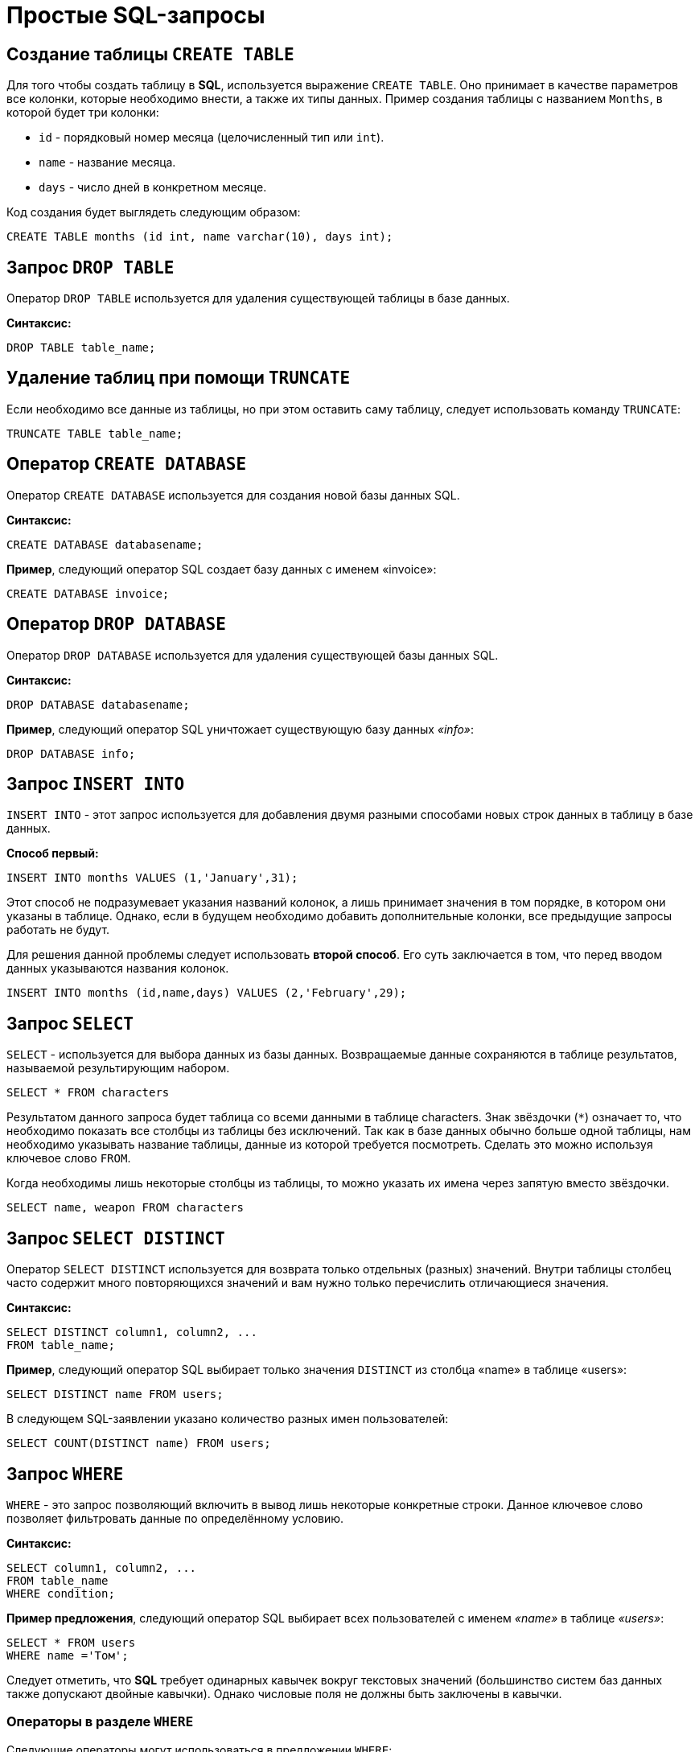 = Простые SQL-запросы

== Создание таблицы `CREATE TABLE`

Для того чтобы создать таблицу в *SQL*, используется выражение `CREATE TABLE`. Оно принимает в качестве параметров все колонки, которые необходимо внести, а также их типы данных. Пример создания таблицы с названием `Months`, в которой будет три колонки:

* `id` - порядковый номер месяца (целочисленный тип или `int`).
* `name` - название месяца.
* `days` - число дней в конкретном месяце.

Код создания будет выглядеть следующим образом:

[source,sql]
----
CREATE TABLE months (id int, name varchar(10), days int);
----

== Запрос `DROP TABLE`

Оператор `DROP TABLE` используется для удаления существующей таблицы в базе данных.

*Синтаксис:*

[source,sql]
----
DROP TABLE table_name;
----

== Удаление таблиц при помощи `TRUNCATE`

Если необходимо все данные из таблицы, но при этом оставить саму таблицу, следует использовать команду `TRUNCATE`:

[source,sql]
----
TRUNCATE TABLE table_name;
----

==  Оператор `CREATE DATABASE`

Оператор `CREATE DATABASE` используется для создания новой базы данных SQL.

*Синтаксис:*

[source,sql]
----
CREATE DATABASE databasename;
----

*Пример*, следующий оператор SQL создает базу данных с именем «invoice»:
[source,sql]
----
CREATE DATABASE invoice;
----

== Оператор `DROP DATABASE`

Оператор `DROP DATABASE` используется для удаления существующей базы данных SQL.

*Синтаксис:*

[source,sql]
----
DROP DATABASE databasename;
----

*Пример*, следующий оператор SQL уничтожает существующую базу данных _«info»_:

[source,sql]
----
DROP DATABASE info;
----

== Запрос `INSERT INTO`

`INSERT INTO` - этот запрос используется для добавления двумя разными способами новых строк данных в таблицу в базе данных.

*Способ первый:*

[source,sql]
----
INSERT INTO months VALUES (1,'January',31);
----

Этот способ не подразумевает указания названий колонок, а лишь принимает значения в том порядке, в котором они указаны в таблице. Однако, если в будущем необходимо добавить дополнительные колонки, все предыдущие запросы работать не будут.

Для решения данной проблемы следует использовать *второй способ*. Его суть заключается в том, что перед вводом данных указываются названия колонок.

[source,sql]
----
INSERT INTO months (id,name,days) VALUES (2,'February',29);
----

== Запрос `SELECT`

`SELECT` - используется для выбора данных из базы данных. Возвращаемые данные сохраняются в таблице результатов, называемой результирующим набором.

[source,sql]
----
SELECT * FROM characters
----

Результатом данного запроса будет таблица со всеми данными в таблице characters. Знак звёздочки (`*`) означает то, что необходимо показать все столбцы из таблицы без исключений. Так как в базе данных обычно больше одной таблицы, нам необходимо указывать название таблицы, данные из которой требуется посмотреть. Сделать это можно используя ключевое слово `FROM`.

Когда необходимы лишь некоторые столбцы из таблицы, то можно указать их имена через запятую вместо звёздочки.

[source,sql]
----
SELECT name, weapon FROM characters
----

== Запрос `SELECT DISTINCT`

Оператор `SELECT DISTINCT` используется для возврата только отдельных (разных) значений. Внутри таблицы столбец часто содержит много повторяющихся значений и вам нужно только перечислить отличающиеся значения.

*Синтаксис:*

[source,sql]
----
SELECT DISTINCT column1, column2, ...
FROM table_name;
----

*Пример*, cледующий оператор SQL выбирает только значения `DISTINCT` из столбца «name» в таблице «users»:
[source,sql]
----
SELECT DISTINCT name FROM users;
----

В следующем SQL-заявлении указано количество разных имен пользователей:
[source,sql]
----
SELECT COUNT(DISTINCT name) FROM users;
----

== Запрос `WHERE`

`WHERE` - это запрос позволяющий включить в вывод лишь некоторые конкретные строки. Данное ключевое слово позволяет фильтровать данные по определённому условию.

*Синтаксис:*

[source,sql]
----
SELECT column1, column2, ...
FROM table_name
WHERE condition;
----

*Пример предложения*, cледующий оператор SQL выбирает всех пользователей с именем _«name»_ в таблице _«users»_:

[source,sql]
----
SELECT * FROM users
WHERE name ='Том';
----

Следует отметить, что *SQL* требует одинарных кавычек вокруг текстовых значений (большинство систем баз данных также допускают двойные кавычки). Однако числовые поля не должны быть заключены в кавычки.

=== Операторы в разделе `WHERE`

Следующие операторы могут использоваться в предложении `WHERE`:

|===
|*Заголовок*|*Группа*
| `=` |Равно
|`!=` или `<>`|Не равно
| `>`|Больше чем
|`<`|	Меньше чем
|`>=`|	Больше или равно
|`<=`|Меньше или равно
|`BETWEEN`|Между включенным диапазоном
|`LIKE`|Поиск по шаблону
|`IN`|Поиск данных по нескольким значениям, перечисленным через запятую
|===

== Операторы `AND`, `OR` и `NOT`

Предложение `WHERE` может быть объединено с операторами `AND`, `OR` и `NOT`. Операторы `AND` и `OR` используются для фильтрации записей на основе более чем одного условия:

Оператор `AND` отображает запись, если все условия, разделенные символом `AND`, имеют значение *TRUE*.

Оператор `OR` отображает запись, если любое из условий, разделенных `OR`, является *TRUE*.

Оператор `NOT` отображает запись, если условие (и) *НЕ ИСТИНА*.

=== Оператор  `AND`

*Синтаксис:*

[source,sql]
----
SELECT column1, column2, ...
FROM table_name
WHERE condition1 AND condition2 AND condition3 ...;
----

*Пример:*

Следующий оператор SQL выбирает все поля из _«users»_, где пол _«gender»_ равен 1 (женский), а баланс _«balance»_ больше или равен (>=) 1000.

[source,sql]
----
SELECT * FROM users
WHERE gender = 1 AND balance >= 1000;
----

=== Оператор `OR`

*Синтаксис:*

[source,sql]
----
SELECT column1, column2, ...
FROM table_name
WHERE condition1 OR condition2 OR condition3 ...;
----

*Пример:*

Следующий оператор SQL выбирает все поля из «users», где баланс пользователя _«balance»_ равен 1000 или возраст пользователя _«age»_ равен 25.

[source,sql]
----
SELECT * FROM users
WHERE balance = 1000 OR age = 25;
----

=== Оператор `NOT`

*Синтаксис:*

[source,sql]
----
SELECT column1, column2, ...
FROM table_name
WHERE NOT condition;
----

*Пример:*

Следующий оператор SQL выбирает все поля из _«users»_, где возраст _«age»_ не равен 30:
[source,sql]
----
SELECT * FROM users
WHERE NOT age = 30
----

=== Объединение `AND`, `OR` и `NOT`

Также можно комбинировать операторы `AND`, `OR` и `NOT`.

Следующий оператор выбирает все поля из _«users»_, где возраст _«age»_ равно 30. И баланс _«balance»_ больше 1000 или имя _«name»_ равно Том.

*Пример:*

[source,sql]
----
SELECT * FROM users
WHERE age = 30 AND (balance > 1000 OR name = 'Том');
----

== Ключевое слово `ORDER BY`

Ключевое слово `ORDER BY` используется для сортировки результирующего набора в порядке возрастания или убывания.По умолчанию оно сортирует записи по возрастанию. Чтобы отсортировать записи в порядке убывания, используйте ключевое слово `DESC`. Для сортировки по возрастанию, используйте ключевое слово `ASC`.

*Синтаксис:*

[source,sql]
----
SELECT column1, column2, ...
FROM table_name
ORDER BY column1, column2, ... ASC|DESC;
----

*Пример:*

Следующий оператор выбирает всех пользователей из таблицы «users», отсортированные по столбцу «name»:

[source,sql]
----
SELECT * FROM users
ORDER BY name;
----

== Значение `NULL`

Поле со значением `NULL` является полем без значения. Если поле в таблице является необязательным, можно вставить новую запись или обновить запись без добавления значения в это поле. Затем поле будет сохранено со значением `NULL`. Значение `NULL` отличается от нулевого значения или поля, содержащего пробелы.

=== Как проверить значения `NULL`?

Невозможно проверить значения `NULL` с операторами сравнения, такими как `=`, `<` или `<>`. Вместо этого нужно использовать операторы `IS NULL` и `NOT NULL`.

Синтаксис `IS NULL`:

[source,sql]
----
SELECT column_names
FROM table_name
WHERE column_name IS NULL;
----

Пример `IS NULL`:
Следующий оператор использует оператор `IS NULL` для перечисления всех пользователей, у которых нет телефона.

[source,sql]
----
SELECT name, fullname, phone FROM users
WHERE phone IS NULL;
----

Синтаксис `NOT NULL`:

[source,sql]
----
SELECT column_names
FROM table_name
WHERE column_name IS NOT NULL;
----

Пример `IS NOT NULL`: cледующий оператор использует оператор `IS NOT NULL` для перечисления всех пользователей, у которых есть телефон.

[source,sql]
----
SELECT name, fullname, phone FROM users
WHERE phone IS NOT NULL;
----

== Запрос `UPDATE`

Зачастую необходимо изменить данные в таблице. В *SQL* это делается с помощью `UPDATE`.

Использование `UPDATE` включает в себя выбор таблицы, в которой находится поле подлежащее изменению. Запись нового значения осуществляется с помощью запроса `WHERE`, чтобы обозначить конкретное место в таблице.

*Синтаксис:*
[source,sql]
----
UPDATE table_name
SET column1 = value1, column2 = value2, ...
WHERE condition
----

*Пример:*

Предположим есть таблица с самыми высоко оценёнными сериалами всех времён. Однако в ней есть несоответствие: *Игра Престолов*  обозначена как комедия, изменим значение поля следующим запросом:

[source,sql]
----
UPDATE tv_series
SET genre = 'drama'
WHERE name = 'Game of Thrones';
----

== Удаление записей из таблицы c помощью `DELETE`.

Удаление записи из таблицы очень простая операция, всё что нужно - это обозначить, что необходимо удалить.

[source,sql]
----
DELETE FROM tv_series
WHERE id = 4;
----

*Примечание:* необходимо убедиться что используется запрос `WHERE`, когда происходит удаление записи из таблицы. Иначе удалятся все записи.

=== Удалить все записи

Можно удалить все строки таблицы без удаления таблицы. Это означает, что структура таблицы, атрибуты и индексы будут неповрежденными:

[source,sql]
----
DELETE FROM table_name;
----
или:
[source,sql]
----
DELETE * FROM table_name;
----

== Предложение `SELECT TOP`

Предложение `SELECT TOP` используется для указания количества возвращаемых записей. Оно полезно для больших таблиц с тысячами записей. Возвращение большого количества записей может повлиять на производительность.

[source,sql]
----
SELECT column_name(s)
FROM table_name
WHERE condition
LIMIT number;
----

=== Примеры `TOP`, `LIMIT` и `ROWNUM`

Следующий оператор выбирает первые три записи из таблицы _«users»_:

[source,sql]
----
SELECT TOP 3 * FROM users;
----

Следующий оператор показывает эквивалентный пример, используя предложение `LIMIT`:
[source,sql]
----
SELECT * FROM users
LIMIT 3;
----
Следующий оператор показывает эквивалентный пример с использованием `ROWNUM`:
[source,sql]
----
SELECT * FROM users
WHERE ROWNUM <= 3;
----

=== Пример `TOP PERCENT`

Следующий оператор выбирает *первые 25% записей* из таблицы _«users»_:

[source,sql]
----
SELECT TOP 25 PERCENT * FROM users;
----

Следующий оператор выбирает первые 5 записи из таблицы _«users»_, где баланс _«balance»_ равен 1000:

[source,sql]
----
SELECT TOP 5 * FROM users
WHERE balance = 1000;
----

=== Пример `LIMIT`

Следующий оператор показывает эквивалентный пример, используя предложение `LIMIT`:

[source,sql]
----
SELECT * FROM users
WHERE balance = 1000
LIMIT 5;
----

Следующий оператор показывает эквивалентный пример с использованием `ROWNUM`:

[source,sql]
----
SELECT * FROM users
WHERE balance = 1000 AND ROWNUM <= 5;
----

== Функции `MIN()` и `MAX()`

Функция `MIN()` возвращает наименьшее значение выбранного столбца. Функция `MAX()` возвращает наибольшее значение выбранного столбца.

*Синтаксис `MIN()`:*

[source,sql]
----
SELECT MIN(column_name)
FROM table_name
WHERE condition;
----

*Пример `MIN()`:*

[source,sql]
----
SELECT MIN(price) AS min_price
FROM product;
----

*Синтаксис `MAX()`:*

[source,sql]
----
SELECT MAX(column_name)
FROM table_name
WHERE condition;
----

*Пример `MAX()`*

[source,sql]
----
SELECT MAX(price) AS max_price
FROM product;
----

== Функция `COUNT()`

Функция `COUNT()` возвращает количество строк, соответствующих заданным критериям.

*Синтаксис:*

[source,sql]
----
SELECT COUNT(column_name)
FROM table_name
WHERE condition;
----

*Пример:*

Следующий оператор SQL находит количество товаров.

[source,sql]
----
SELECT COUNT(product_id)
FROM product;
----

== Функция `AVG()`

Функция `AVG()` возвращает среднее значение числового столбца.

*Синтаксис:*
[source,sql]
----
SELECT AVG(column_name)
FROM table_name
WHERE condition;
----

*Например* найдем среднюю стоимость товара:
[source,sql]
----
SELECT AVG(price)
FROM product;
----

== Функция `SUM()`

Функция `SUM()` возвращает общую сумму числового столбца.

*Синтаксис:*
[source,sql]
----
SELECT SUM(column_name)
FROM table_name
WHERE condition;
----

*Пример*, найдем сумму полей доставка _«delivery»_ в таблице _«invoice»_:
[source,sql]
----
SELECT SUM(delivery)
FROM invoice;
----

== Оператор `LIKE`

Оператор `LIKE` используется в предложении `WHERE` для поиска заданного шаблона в столбце.

В сочетании с оператором `LIKE` используются два подстановочных знака:

* `%` - Знак процента представляет нулевой, один или несколько символов
* `_` - Подчеркнутый символ представляет собой один символ

[source,sql]
----
SELECT column1, column2, ...
FROM table_name
WHERE columnN LIKE pattern;
----

|===
|Выражение|	Описание
|`WHERE name LIKE 'text%'`  |Находит любые значения, начинающиеся с *"text"*
|`WHERE name LIKE '%text'`  |Находит любые значения, заканчивающиеся на *"text"*
|`WHERE name LIKE '%text%'`  |Находит любые значения, которые имеют *«text»* в любой позиции
|`WHERE name LIKE '_text%'`  |	Находит любые значения, которые имеют *«text»* во второй позиции
|`WHERE name LIKE 'text_%_%'`  |	Находит любые значения, начинающиеся с *«text»* и длиной не менее 3 символов
|`WHERE name LIKE 'text%data'`  |Находит любые значения, начинающиеся с *«text»* и заканчивающиеся на *«data»*
|===

== Подстановочные знаки

Символ подстановки используется для замены любого другого символа в строке. Подстановочные символы используются с оператором `LIKE`. Оператор `LIKE` используется в предложении `WHERE` для поиска заданного шаблона в столбце.

=== Использование подстановочного знака

Следующий оператор SQL выбирает всех пользователей с _name_, начиная с любого символа, за которым следует _«о»_:

[source,sql]
----
SELECT * FROM users
WHERE name LIKE '_о';
----

Следующий оператор выбирает всех пользователе с _name_ начиная с _«Т»_, за которым следует любой символ, за которым следует _«м»_, за которым следует любой символ, а затем _«с»_:

[source,sql]
----
SELECT * FROM users
WHERE name LIKE 'Т_м_с';
----

Использование подстановочного знака [charlist]
Следующий оператор SQL выбирает всех пользователей с name, начиная с _«Т»_, _«Р»_ или _«Е»_:

[source,sql]
----
SELECT * FROM users
WHERE name LIKE '[ТРЕ]%';
----

Следующий оператор SQL выбирает всех пользователей с _name_, начиная с _«Т»_, _«Р»_ или _«Е»_:

[source,sql]
----
SELECT * FROM users
WHERE name LIKE '[Т-E]%'
----

Использование подстановочного знака [! Charlist]
Два следующих оператора SQL выбирают всех пользователей с помощью `name NOT`, начинающегося с _«Т»_, _«Р»_ или _«E»_:

[source,sql]
----
SELECT * FROM users
WHERE name LIKE '[!ТРЕ]%';
----

Или:

[source,sql]
----
SELECT * FROM users
WHERE name NOT LIKE '[ТРЕ]%';
----

== Оператор `IN`

Оператор `IN` позволяет указать несколько значений в предложении `WHERE`. Он является сокращением для нескольких условий `OR`.

*Синтаксис `IN`*

[source,sql]
----
SELECT column_name(s)
FROM table_name
WHERE column_name IN (value1, value2, ...);
----

*или:*

[source,sql]
----
SELECT column_name(s)
FROM table_name
WHERE column_name IN (SELECT STATEMENT);
----

*Например* выберем всех пользователей, которые находятся в странах «Испания», «Франция» и «Бразилия»:

[source,sql]
----
SELECT * FROM users
WHERE country IN ('Испания', 'Франция', 'Бразилия');
----

Выберем всех пользователей, которые *НЕ расположены* в «Испания», «Франция» и «Бразилия»:

[source,sql]
----
SELECT * FROM users
WHERE country NOT IN ('Испания', 'Франция', 'Бразилия');
----

== Оператор `BETWEEN` и `NOT BETWEEN`

Оператор `BETWEEN` выбирает значения в заданном диапазоне. Значения могут быть числами, текстом или датами.

*Синтаксис:*

[source,sql]
----
SELECT column_name(s)
FROM table_name
WHERE column_name BETWEEN value1 AND value2;
----

*Например* выберем все продукты с ценой BETWEEN 5 и 200.

[source,sql]
----
SELECT * FROM product
WHERE price BETWEEN 5 AND 200;
----

Чтобы отобразить товары вне диапазона предыдущего примера, используйте `NOT BETWEEN`:

[source,sql]
----
SELECT * FROM product
WHERE price NOT BETWEEN 5 AND 200;
----

=== Пример `BETWEEN` с `IN`

Следующий оператор выбирает все товары с ценой `BETWEEN` 5 и 200 и не показывать товары с категориями 1, 2, 3, 4, 5.

[source,sql]
----
SELECT * FROM product
WHERE (price BETWEEN 5 AND 200)
AND NOT category_id IN (1, 2, 3, 4, 5);
----

=== `BETWEEN` текстовых значений

Следующий оператор выбирает все товары с name `BETWEEN` 'Красный телефон' и 'Серебристая клавиатура':

[source,sql]
----
SELECT * FROM product
WHERE name BETWEEN 'Красный телефон' AND 'Серебристая клавиатура'
ORDER BY name;
----

=== `NOT BETWEEN` текстовых значений

Следующий оператор выбирает все продукты с name `NOT BETWEEN` 'Красный телефон' и 'Серебристая клавиатура':

[source,sql]
----
SELECT * FROM product
WHERE name NOT BETWEEN 'Красный телефон' AND 'Серебристая клавиатура'
ORDER BY name;
----

=== Пример `BETWEEN` с датами

Следующий оператор SQL выбирает все счета с помощью `date BETWEEN`.

[source,sql]
----
SELECT * FROM invoice
WHERE date BETWEEN #21.10.2017# AND #22.10.2017#;
----

== Псевдонимы `Aliases`

*SQL-псевдонимы* используются для предоставления таблицы или столбца таблицы временного имени. Псевдонимы часто используются, чтобы сделать имена столбцов более читабельными. Псевдоним существует только для продолжительности запроса.

Псевдонимы могут быть полезны, когда:

* В запросе содержится более одной таблицы
* Функции используются в запросе
* Названия столбцов большие или не очень читаемые
* Два или более столбца объединяются вместе

*Синтаксис:*

[source,sql]
----
SELECT column_name AS alias_name
FROM table_name;
----

*Синтаксис таблицы псевдонимов:*

[source,sql]
----
SELECT column_name(s)
FROM table_name AS alias_name;
----

=== Псевдоним для столбцов

Следующий оператор создает два псевдонима: один для столбца _user_id_ и один для столбца _name_:

*Пример:*

[source,sql]
----
SELECT user_id as ID, name AS user
FROM users;
----

Следующий оператор создает два псевдонима: один для столбца _name_ и один для столбца _address_:

[source,sql]
----
SELECT name AS user, address AS [Address User]
FROM users;
----

=== Псевдонимы для таблиц

Следующий оператор выбирает все счета от пользователя с помощью _user_id_ и _name_. В запросе используются таблицы _«users»_ и _«invoice»_, которым даются псевдонимы таблиц _«u»_ и _«o»_:

[source,sql]
----
SELECT i.invoice_id, i.date, i.name
FROM users AS u, invoice AS i
WHERE u.name = "Том" AND u.user_id = i.user_id;
----

== Предложение `JOIN`

Предложение `JOIN` используется для объединения строк из двух или более таблиц на основе соответствующего столбца между ними.

Существует несколько типов `JOIN` в *SQL*:

* `(INNER) JOIN` - возвращает записи, имеющие соответствующие значения в обеих таблицах
* `LEFT (OUTER) JOIN` - возвращает все записи из левой таблицы и соответствующие записи из правой таблицы
* `RIGHT (OUTER) JOIN` - вернуть все записи из правой таблицы и сопоставленные записи из левой таблицы
* `FULL (OUTER) JOIN` - возвращает все записи, когда есть совпадение в левой или правой таблице

=== `INNER JOIN`

Ключевое слово `INNER JOIN` выбирает записи, имеющие соответствующие значения в обеих таблицах

*Синтаксиc:*
[source,sql]
----
SELECT column_name(s)
FROM table1
INNER JOIN table2 ON table1.column_name = table2.column_name;
----

*Пример:*

.Таблица users
|===
|*user_id*|*name*|*fullname*
|1|Ник|Никольский
|2|Майк|Майкович
|===

.Таблица invoice
|===
|*invoice_id*|*user_id*|*product_id*
|1|1|7
|2|2|12
|===

Столбец _«user_id»_ в таблице _«invoice»_ ссылается на _«user_id»_ в таблице _«invoice»_ между которыми осуществляется взаимосвязь. Для выбора записей, имеющие соответствующие значения в обеих таблицах используется следующий запрос:

[source,sql]
----
SELECT invoice.invoice_id, users.name
FROM Orders
INNER JOIN users ON invoice.user_id = users.user_id;
----

==== `JOIN Three` таблиц

Следующий оператор выбирает все счета с информацией о пользователях и отправителях:

*Пример:*

[source,sql]
----
SELECT invoice.invoice, users.name, addresser.name
FROM ((invoice
INNER JOIN users ON invoice.user_id = users.user_id)
INNER JOIN addresser ON invoice.addresser_id = addresser.addresser_id);
----

== Ключевое слово `LEFT JOIN`

Ключевое слово `LEFT JOIN` возвращает все записи из левой таблицы и сопоставленные записи из правой таблицы. Результат равен `NULL` с правой стороны, если нет совпадения.

*Синтаксис:*
[source,sql]
----
SELECT column_name(s)
FROM table1
LEFT JOIN table2 ON table1.column_name = table2.column_name;
----

*Пример*, следующий оператор выберет всех пользователей и любые заказы, которые они могут иметь:
[source,sql]
----
SELECT users.name, invoice.invoice_id
FROM users
LEFT JOIN invoice ON users.user_id = invoice.user_id
ORDER BY users.name;
----

== Ключевое слово `RIGHT JOIN`

Ключевое слово `RIGHT JOIN` возвращает все записи из правой таблицы и сопоставленные записи из левой таблицы. Результат равен `NULL` с левой стороны, когда нет совпадения.

*Синтаксис:*
[source,sql]
----
SELECT column_name(s)
FROM table1
RIGHT JOIN table2 ON table1.column_name = table2.column_name;
----

*Пример*, следующий оператор вернет всех пользователей и любые заказы, которые они могли бы разместить.

[source,sql]
----
SELECT invoice.invoice_id, users.name, users.fullname
FROM invoice
RIGHT JOIN users ON invoice.user_id = users.user_id
ORDER BY invoice.invoice_id;
----

== Ключевое слово `FULL OUTER JOIN`

Ключевое слово `FULL OUTER JOIN` возвращает все записи, когда есть совпадение в обеих таблицах таблицы или справа.

*Синтаксис:*
[source,sql]
----
SELECT column_name(s)
FROM table1
FULL OUTER JOIN table2 ON table1.column_name = table2.column_name;
----

*Пример*,  cледующий оператор выбирает всех пользователей и все заказы:

[source,sql]
----
SELECT users.name, invoice.invoice_id
FROM users
FULL OUTER JOIN invoice ON users.user_id = invoice.user_id
ORDER BY users.name;
----

== Регулярное соединение `Self JOIN`

`Self JOIN` - это регулярное соединение, но таблица соединяется сама с собой.

*Синтаксис:*

[source,sql]
----
SELECT column_name(s)
FROM table1 T1, table1 T2
WHERE condition;
----

*Пример*, cледующий оператор соответствует пользователям из одного города:

[source,sql]
----
SELECT A.name AS name1, B.name AS name2, A.city
FROM users A, users B
WHERE A.user_id <> B.user_id
AND A.city = B.city
ORDER BY A.city;
----

== Оператор `UNION`

Оператор `UNION` используется для объединения результирующего набора из двух или более операторов `SELECT`. Каждый оператор `SELECT` в `UNION` должен иметь одинаковое количество столбцов. Столбцы также должны иметь похожие типы данных и в каждой инструкции `SELECT` быть в том же порядке.

=== Синтаксис `UNION`

[source,sql]
----
SELECT column_name(s) FROM table1
UNION
SELECT column_name(s) FROM table2;
----

=== Пример `UNION`

Следующий оператор выбирает все разные города (только отдельные значения) от «users» и «delivery»:

[source,sql]
----
SELECT city FROM users
UNION
SELECT city FROM delivery
ORDER BY city;
----

=== Синтаксис `UNION ALL`

Оператор `UNION` по умолчанию выбирает только разные значения. Чтобы разрешить повторяющиеся значения, используйте `UNION ALL`:

[source,sql]
----
SELECT column_name(s) FROM table1
UNION ALL
SELECT column_name(s) FROM table2;
----

=== Пример `UNION ALL`

Следующий оператор выбирает все города (дублирующиеся значения также) из _«users»_ и _«delivery»_:

[source,sql]
----
SELECT city FROM users
UNION ALL
SELECT city FROM delivery
ORDER BY city;
----

=== Оператор `UNION` с `WHERE`

Следующий оператор выбирает все разные испанские города (только отдельные значения) от _«users»_ и _«delivery»_:

[source,sql]
----
SELECT city, country FROM users
WHERE country='Spain'
UNION
SELECT city, country FROM delivery
WHERE country='Spain'
ORDER BY city;
----

=== Оператор `UNION ALL` с `WHERE`

Следующий оператор выбирает все испанские города (повторяющиеся значения) также из _«users»_ и _«delivery»_:

[source,sql]
----
SELECT city, country FROM users
WHERE country='Spain'
UNION ALL
SELECT city, country FROM delivery
WHERE country = 'Spain'
ORDER BY city;
----

== Заявление `GROUP BY`

Оператор `GROUP BY` часто используется с агрегатными функциями (`COUNT`, `MAX`, `MIN`, `SUM`, `AVG`) для группировки результирующего набора одним или несколькими столбцами.

=== Синтаксис `GROUP BY`

[source,sql]
----
SELECT column_name(s)
FROM table_name
WHERE condition
GROUP BY column_name(s)
ORDER BY column_name(s);
----

=== Пример SQL `GROUP BY`

В следующем выражении указано количество пользователей в каждой стране:
[source,sql]
----
SELECT COUNT(use_id), country
FROM users
GROUP BY country;
----

В следующем SQL-заявлении указано количество пользователей в каждой стране, отсортированных по высоким и низким:

[source,sql]
----
SELECT COUNT(user_id), country
FROM users
GROUP BY country
ORDER BY COUNT(user_id) DESC;
----

=== Оператор`GROUP BY` с `JOIN`

В следующем выражении указано количество заказов, отправленных каждой службой доставки:

[source,sql]
----
SELECT delivery.name, COUNT(invoice.delivery_id) AS orders FROM invoice
LEFT JOIN delivery ON invoice.delivery_id = delivery.delivery_id
GROUP BY name;
----

== Предложение `HAVING`

Предложение `HAVING` используется в SQL, для работы с агрегатными функциями, так как `WHERE` не могло с ними использоваться.

*Синтаксис:*`
[source,sql]
----
SELECT column_name(s)
FROM table_name
WHERE condition
GROUP BY column_name(s)
HAVING condition
ORDER BY column_name(s);
----

*Пример*, в следующем SQL-заявлении указано количество пользователей в каждой стране. Включать только страны с более чем 7 клиентами:

[source,sql]
----
SELECT COUNT(user_id), country
FROM users
GROUP BY country
HAVING COUNT(user_id) > 7;
----

В следующем SQL-заявлении указано количество пользователей в каждой стране, отсортированные по высоким и низким.

[source,sql]
----
SELECT COUNT(user_id), country
FROM users
GROUP BY country
HAVING COUNT(user_id) > 7
ORDER BY COUNT(user_id) DESC;
----

== Оператор `EXISTS`

Оператор `EXISTS` используется для проверки существования любой записи в подзапросе. Если подзапрос возвращает одну или несколько записей, то возвращается *true*.

=== Синтаксис `EXISTS`

[source,sql]
----
SELECT column_name(s)
FROM table_name
WHERE EXISTS
(SELECT column_name FROM table_name WHERE condition);
----

=== Примеры использования `EXISTS`

Следующий оператор возвращает *TRUE* и перечисляет доставки с ценой товара менее 1000:

[source,sql]
----
SELECT name
FROM delivery
WHERE EXISTS (SELECT name FROM product WHERE delivery_id = delivery.delivery_id AND price < 1000);
----

Следующий оператор SQL возвращает *TRUE* и перечисляет доставки с ценой товара 5000.

[source,sql]
----
SELECT name
FROM delivery
WHERE EXISTS (SELECT name FROM product WHERE delivery_id = delivery.delivery_id AND price = 5000);
----

== Операторы `ANY` и `ALL`

Операторы `ANY` и `ALL` используются с предложением `WHERE` или `HAVING`. Оператор `ANY` возвращает *true*, если какое-либо из значений подзапроса соответствует условию. Оператор `ALL` возвращает *true*, если все значения подзапроса удовлетворяют условию.

=== Синтаксис `ANY`

[source,sql]
----
SELECT column_name(s)
FROM table_name
WHERE column_name operator ANY
(SELECT column_name FROM table_name WHERE condition);
----

=== Пример `ANY`

Оператор `ANY` возвращает *TRUE*, если какое-либо из значений подзапроса соответствует условию. Следующий оператор возвращает *TRUE* и перечисляет имена товаров, если он находит ЛЮБЫЕ записи в таблице _info_, с количеством = 15:

[source,sql]
----
SELECT name
FROM product
WHERE product_id = ANY (SELECT product_id FROM info WHERE counts = 15)
----

Следующий оператор возвращает *TRUE* и перечисляет имена товаров, если он находит ЛЮБЫЕ записи в таблице _info_, с количеством > 15:

[source,sql]
----
SELECT name
FROM product
WHERE product_id = ANY (SELECT product_id FROM info WHERE counts > 15);
----

=== Синтаксис `ALL`

[source,sql]
----
SELECT column_name(s)
FROM table_name
WHERE column_name operator ALL
(SELECT column_name FROM table_name WHERE condition);
----

=== Пример `ALL`

Оператор `ALL` возвращает *TRUE*, если все значения подзапроса удовлетворяют условию.

Следующий оператор возвращает *TRUE* и перечисляет имена товаров, если ВСЕ записи в таблице _info_ имеют количество = 7:

[source,sql]
----
SELECT name
FROM product
WHERE product_id = ALL (SELECT product_id FROM info WHERE couns =7);
----

== Заявление `SELECT INTO`

Оператор `SELECT INTO` копирует данные из одной таблицы в новую таблицу.

=== Синтаксис `SELECT INTO`

Скопировать все столбцы в новую таблицу:

[source,sql]
----
SELECT *
INTO newtable [IN externaldb]
FROM oldtable
WHERE condition;
----

Скопировать только несколько столбцов в новую таблицу:

[source,sql]
----
SELECT column1, column2, column3, ...
INTO newtable [IN externaldb]
FROM oldtable
WHERE condition;
----

Новая таблица будет создана с именами и типами столбцов, как определено в старой таблице. Можно создавать новые имена столбцов, используя предложение `AS`.

=== Примеры SQL `SELECT INTO`

Следующий оператор SQL создает резервную копию users:

[source,sql]
----
SELECT * INTO usersBackup001
FROM users;
----

Следующий оператор использует предложение `IN` для копирования таблицы в новую таблицу в другой базе данных:

[source,sql]
----
SELECT * INTO usersBackup001 IN 'backup.mdb'
FROM users;
----

Следующий оператор копирует только несколько столбцов в новую таблицу:

[source,sql]
----
SELECT name, fullname INTO usersBackup001
FROM users;
----

== Оператор `INSERT INTO SELECT`

Оператор `INSERT INTO SELECT` копирует данные из одной таблицы и вставляет ее в другую таблицу. `INSERT INTO SELECT` требует, чтобы типы данных в исходной и целевой таблицах соответствовали.

Синтаксис `INSERT IN SELECT`
Скопировать все столбцы из одной таблицы в другую:

[source,sql]
----
INSERT INTO table2
SELECT * FROM table1
WHERE condition;
----

Скопировать только несколько столбцов из одной таблицы в другую таблицу:

[source,sql]
----
INSERT INTO table2 (column1, column2, column3, ...)
SELECT column1, column2, column3, ...
FROM table1
WHERE condition;
----

=== Пример SQL `INSERT INTO SELECT`

Следующий оператор копирует _«clients»_ в _«users»_ (столбцы, которые не заполнены данными, будет содержать *NULL*):

[source,sql]
----
INSERT INTO users (nme, fullname, balance)
SELECT nme, fullname, balance FROM clients;
----

== Оператор `ALTER TABLE`

Оператор `ALTER TABLE` используется для добавления, удаления или изменения столбцов в существующей таблице, а также для добавления и удаления различных ограничений для существующей таблицы.

=== `ALTER TABLE - ADD Column`

Чтобы добавить столбец в таблицу, используйте следующий синтаксис:

[source,sql]
----
ALTER TABLE table_name
ADD column_name datatype;
----

=== `ALTER TABLE - DROP COLUMN`

Чтобы удалить столбец в таблице, используйте следующий синтаксис (обратите внимание, что некоторые системы баз данных не позволяют удалить столбец):

[source,sql]
----
ALTER TABLE table_name
DROP COLUMN column_name;
----

=== `ALTER TABLE - ALTER/MODIFY COLUMN`

Чтобы изменить тип данных столбца в таблице, используйте следующий синтаксис:

[source,sql]
----
ALTER TABLE table_name
ALTER COLUMN column_name datatype;
----

[source,sql]
----
ALTER TABLE table_name
MODIFY COLUMN column_name datatype;
----

=== Изменить тип данных

Изменим тип данных столбца с именем __«day_birth» __в таблице _«users»_.

[source,sql]
----
ALTER TABLE users
ALTER COLUMN day_birth year;
----

=== Пример `DROP COLUMN`

Для удаления столбца _«day_birth»_ в таблице _«users»_ используется следующее:

[source,sql]
----
ALTER TABLE users
DROP COLUMN day_birth;
----

== Ограничения

*Ограничения* могут быть указаны при создании таблицы с помощью оператора `CREATE TABLE` или после создания таблицы с помощью инструкции `ALTER TABLE`.

*Синтаксис:*

[source,sql]
----
CREATE TABLE table_name (
    column1 datatype constraint,
    column2 datatype constraint,
    column3 datatype constraint,
    ....
);
----

*SQL-ограничения* используются для указания правил данных таблицы, для ограничения типа данных, которые могут входить в таблицу. Это обеспечивает точность и надежность данных в таблице. Если между ограничением и действием данных существует какое-либо нарушение, действие прерывается.

Ограничения могут быть уровнями столбцов или таблиц. Ограничения уровня столбца применяются к столбцу, а ограничения уровня таблиц относятся ко всей таблице.

В SQL обычно используются следующие ограничения:

* `NOT NULL` - гарантирует, что столбец не может иметь значение NULL
* `UNIQUE` - обеспечивает, чтобы все значения в столбце были разными
* `PRIMARY KEY` - комбинация NOT NULL и UNIQUE. Уникально идентифицирует каждую строку в таблице
* `FOREIGN KEY` - однозначно идентифицирует строку / запись в другой таблице
* `CHECK` - обеспечивает, чтобы все значения в столбце удовлетворяли конкретному условию
* `DEFAULT` - устанавливает значение по умолчанию для столбца, если не указано значение
* `INDEX` - используется для быстрого создания и извлечения данных из базы данных

== Ограничение `NOT NULL`

По умолчанию столбец может содержать значения *NULL*. Ограничение `NOT NULL` приводит к тому, что столбец НЕ принимает значения *NULL*. Это приводит к тому, что поле всегда содержит значение, а это означает, что нельзя вставить новую запись или обновить запись без добавления значения в это поле.

Следующий SQL-запрос гарантирует, что столбцы _«user_id»_, _«name»_ и _«fullname»_ НЕ будут принимать значения *NULL*:

[source,sql]
----
CREATE TABLE users (
user_id int NOT NULL,
name varchar(255) NOT NULL,
fullname varchar(255) NOT NULL,
balanse int
);
----

== Ограничение `UNIQUE`

Ограничение `UNIQUE` гарантирует, что все значения в столбце отличаются. Ограничения `UNIQUE` и `PRIMARY KEY` гарантируют уникальность столбца или набора столбцов. Ограничение `PRIMARY KEY` автоматически имеет ограничение `UNIQUE`.

Однако для каждой таблицы может быть множество ограничений `UNIQUE`, но только одно ограничение `PRIMARY KEY` для каждой таблицы.

[source,sql]
----
CREATE TABLE users (
user_id int NOT NULL,
name varchar(255) NOT NULL,
fullname varchar(255),
gender int,
UNIQUE (user_id)
);
----

===  Создание ограничения `UNIQUE` когда таблица уже создана

Чтобы создать ограничение `UNIQUE` в столбце _«user_id»_, когда таблица уже создана, используйте следующее:

[source,sql]
----
ALTER TABLE users
ADD UNIQUE (user_id);
----

Чтобы назвать ограничение `UNIQUE` и определить ограничение `UNIQUE` для нескольких столбцов, используйте следующий синтаксис:

[source,sql]
----
ALTER TABLE users
ADD CONSTRAINT UC_Users UNIQUE (user_id, name);
----

=== Удаление ограничения `UNIQUE`

Чтобы удалить ограничение `UNIQUE`, используйте следующий SQL-запрос:

[source,sql]
----
ALTER TABLE users
DROP INDEX UC_Users;
----

== Ограничение `PRIMARY KEY`

Ограничение `PRIMARY KEY` однозначно идентифицирует каждую запись в таблице базы данных. Первичные ключи должны содержать `UNIQUE` значения и не могут содержать значения *NULL*.
В таблице может быть только один первичный ключ, который может состоять из одного или нескольких полей.

=== Создание `PRIMARY KEY` при создании таблицы

Следующий SQL-запрос создает `PRIMARY KEY` в столбце _«user_id»_, когда создается таблица _«users»_:

[source,sql]
----
CREATE TABLE users (
user_id int NOT NULL,
name varchar(255) NOT NULL,
fullname varchar(255),
gender int,
PRIMARY KEY (user_id)
);
----

Чтобы разрешить именовать ограничение `PRIMARY KEY` и определить ограничение `PRIMARY KEY` для нескольких столбцов, используйте следующий синтаксис SQL:

[source,sql]
----
CREATE TABLE users (
    user_id int NOT NULL,
    name varchar(255) NOT NULL,
    fullname varchar(255),
    gender int,
    CONSTRAINT PK_Users PRIMARY KEY (user_id, name)
);
----

=== Создание ограничения `PRIMARY KEY` когда таблица уже создана

Чтобы создать ограничение `PRIMARY KEY` в столбце _«user_id»_, когда таблица уже создана, используйте следующее:

[source,sql]
----
ALTER TABLE users
ADD PRIMARY KEY (user_id);
----

Чтобы разрешить именовать ограничение `PRIMARY `KEY` и определить ограничение `PRIMARY KEY` для нескольких столбцов, используйте следующий синтаксис:

[source,sql]
----
ALTER TABLE users
ADD CONSTRAINT PK_Users PRIMARY KEY (user_id, name);
----

=== Удаление ограничения `PRIMARY KEY

Чтобы удалить ограничение `PRIMARY KEY`, используйте следующее:
[source,sql]
----
ALTER TABLE users
DROP PRIMARY KEY;
----

== Ограничение `FOREIGN KEY`

`FOREIGN KEY` - это ключ, используемый для соединения двух таблиц вместе. Является полем (или набором полей) в одной таблице, которое ссылается на `PRIMARY KEY` в другой таблице.

Таблица, содержащая внешний ключ, называется дочерней таблицей, а таблица, содержащая ключ-кандидат, называется ссылочной или родительской таблицей.

=== Создание `FOREIGN KEY` при создании таблицы

Следующий SQL-запрос создает `FOREIGN KEY` в столбце _«user_id»_ при создании таблицы _«invoice»_:

[source,sql]
----
CREATE TABLE invoice (
invoice_id int NOT NULL,
number int NOT NULL,
user_id int,
PRIMARY KEY (invoice_id),
FOREIGN KEY (user_id) REFERENCES users(user_id)
);
----

Чтобы разрешить именовать ограничение `FOREIGN KEY` и определять ограничение `FOREIGN KEY` для нескольких столбцов, используйте следующий синтаксис SQL:

[source,sql]
----
CREATE TABLE invoice (
invoice_id int NOT NULL,
number int NOT NULL,
user_id int,
PRIMARY KEY (invoice_id),
CONSTRAINT FK_UserInvoice FOREIGN KEY (user_id)
REFERENCES Users(user_id)
);
----

===  Создание ограничения `FOREIGN KEY` когда таблица уже создана

Чтобы создать ограничение `FOREIGN KEY` в столбце _«user_id»_, когда таблица _«invoice»_ уже создана, используйте следующее:

[source,sql]
----
ALTER TABLE invoice
ADD FOREIGN KEY (user_id) REFERENCES Users(user_id);
----

Чтобы разрешить именовать ограничение `FOREIGN KEY` и определять ограничение `FOREIGN KEY` для нескольких столбцов, используйте следующий синтаксис:

[source,sql]
----
ALTER TABLE invoice
ADD CONSTRAINT FK_UsersInvoice
FOREIGN KEY (user_id) REFERENCES Users(user_id);
----

=== Удаление ограничения `FOREIGN KEY`

Чтобы удалить ограничение `FOREIGN KEY`, используйте следующий:

[source,sql]
----
ALTER TABLE invoice
DROP FOREIGN KEY FK_UsersInvoice;
----

== Ограничение `CHECK`

Ограничение `CHECK` используется для ограничения диапазона значений, который может быть помещен в столбец. Если определяется ограничение `CHECK` для одного столбца, оно допускает только определенные значения для этого столбца. Если определяется ограничение `CHECK` для таблицы, оно может ограничить значения в определенных столбцах на основе значений в других столбцах в строке.

=== Создание ограничения `CHECK` при создании таблицы

Следующий SQL-запрос создает ограничение `CHECK` в столбце _«age»_, когда создается таблица «users». Ограничение `CHECK` гарантирует, не может быть пользователя с возрастом старше 60 лет:

[source,sql]
----
CREATE TABLE users (
user_id int NOT NULL,
name varchar(255) NOT NULL,
fullname varchar(255),
age int,
CHECK (age>=60)
);
----

Чтобы разрешить именовать ограничение `CHECK` и определить ограничение `CHECK` для нескольких столбцов, используйте следующий синтаксис SQL:

[source,sql]
----
CREATE TABLE users (
user_id int NOT NULL,
name varchar(255) NOT NULL,
fullname varchar(255),
age int,
balance int,
CONSTRAINT CHK_Users CHECK (age>=60 AND balance = 500)
);
----

=== Создание ограничения `CHECK` когда таблица уже создана

Чтобы создать ограничение `CHECK` в столбце _«age»_, когда таблица уже создана, используйте следующее:

[source,sql]
----
ALTER TABLE users
ADD CHECK (age>=60);
----

Чтобы разрешить именовать ограничение `CHECK` и определить ограничение `CHECK` для нескольких столбцов, используйте следующий синтаксис:

[source,sql]
----
ALTER TABLE users
ADD CONSTRAINT CHK_UsersAge CHECK (age>=60 AND country='Spain');
----

=== `DROP CHECK`

Чтобы удалить ограничение `CHECK`, используйте следующий SQL:

[source,sql]
----
ALTER TABLE users
DROP CHECK CHK_UsersAge;
----

== Ограничение `DEFAULT`

Ограничение `DEFAULT` используется для предоставления значения по умолчанию для столбца. Значение по умолчанию будет добавлено ко всем новым записям, если другое значение не указано.

=== Установка `DEFAULT` столбца при создании таблицы

Следующий SQL-запрос устанавливает значение `DEFAULT` для столбца _«country»_, когда создается таблица _«users»_:

[source,sql]
----
CREATE TABLE users (
user_id int NOT NULL,
name varchar(255) NOT NULL,
fullname varchar(255),
gender int,
country varchar(255) DEFAULT 'Spain'
);
----

=== Установка `DEFAULT` столбца в уже созданной таблице

Чтобы создать ограничение `DEFAULT` в столбце _«country»_, когда таблица уже создана, используйте следующее:

[source,sql]
----
ALTER TABLE users
ALTER country SET DEFAULT 'Spain';
----

=== Удаление ограничения `DEFAULT`

Чтобы удалить ограничение `DEFAULT`, используйте следующее:

[source,sql]
----
ALTER TABLE users
ALTER country DROP DEFAULT;
----

== Ограничение `CREATE INDEX`

Оператор `CREATE INDEX` используется для создания индексов в таблицах. Индексы используются для быстрого извлечения данных из базы данных. Пользователи не могут видеть индексы, они просто используются для ускорения поиска/запросов.

=== Синтаксис `CREATE INDEX`

`CREATE INDEX` создает индекс в таблице. Допускаются повторяющиеся значения:

[source,sql]
----
CREATE INDEX index_name
ON table_name (column1, column2, ...);
----

=== Синтаксис `CREATE UNIQUE INDEX`

Создает уникальный индекс в таблице. Дублирующие значения не допускаются:

[source,sql]
----
CREATE UNIQUE INDEX index_name
ON table_name (column1, column2, ...);
----

=== Пример `CREATE INDEX`

В приведенной ниже инструкции SQL создается индекс с именем _«ind_name»_ в столбце _«name»_ в таблице _«users»_:

[source,sql]
----
CREATE INDEX ind_name
ON users (name);
----

Если необходимо создать индекс в комбинации столбцов, можно указать имена столбцов в круглых скобках, разделенные запятыми:

[source,sql]
----
CREATE INDEX ind_name
ON users (name, fullname);
----

== Оператор `DROP INDEX`

Оператор `DROP INDEX` используется для удаления индекса в таблице.

[source,sql]
----
ALTER TABLE table_name
DROP INDEX index_name;
----

== Поле `AUTO INCREMENT`

`Auto-increment` позволяет создавать уникальный номер автоматически, когда новая запись вставляется в таблицу. Часто это поле основного ключа, которое необходимо создать автоматически каждый раз, когда будет вставлена новая запись.

=== Синтаксис для `MySQL`

Следующий оператор SQL определяет столбец _«user_id»_ как поле первичного ключа с автоматическим приращением в таблице «users»:

[source,sql]
----
CREATE TABLE users (
user_id int NOT NULL AUTO_INCREMENT,
name varchar(255) NOT NULL,
fullname varchar(255),
balance int,
PRIMARY KEY (user_id)
);
----

MySQL использует ключевое слово `AUTO_INCREMENT` для выполнения функции автоматического увеличения.

По умолчанию начальное значение для `AUTO_INCREMENT` равно 1, и оно будет увеличиваться на 1 для каждой новой записи.

Чтобы последовательность `AUTO_INCREMENT` начиналась с другого значения, используйте следующий оператор:

[source,sql]
----
ALTER TABLE users AUTO_INCREMENT = 7;
----

Чтобы вставить новую запись в таблицу _«user»_, нам не нужно указывать значение для столбца _«user_id»_, так как уникальное значение будет добавляться автоматически:

[source,sql]
----
INSERT INTO users (name, fullname)
VALUES ('Том','Эдисон');
----

== Работа с датами

Пока ваши данные содержат только часть даты, ваши запросы будут работать должным образом. Однако, если задействована временная часть, она становится более сложной.

=== Типы данных `SQL Date`

MySQL имеет следующие типы данных для хранения даты или значения даты/времени в базе данных:

* `DATE` - формат: YYYY-MM-DD
* `DATETIME` - формат: YYYY-MM-DD HH:MI:SS
* `TIMESTAMP` - формат: YYYY-MM-DD HH:MI:SS
* `YEAR` - формат: YYYY or YY

==  Однострочные и многострочные комментарии

Комментарии используются для пояснения разделов операторов SQL или для предотвращения выполнения операторов во время отладки запросов.

=== Однострочные комментарии

Однострочные комментарии начинаются со знака `-` . Любой текст между `-` и концом строки будет проигнорирован (не будет выполнен).

В следующем примере в качестве объяснения используется однострочный комментарий:

[source,sql]
----
-Select all:
SELECT * FROM users;
----

В следующем примере используется однострочный комментарий для игнорирования конца строки:

[source,sql]
----
SELECT * FROM users -- WHERE balance = 1000;
----

В следующем примере используется однострочный комментарий для игнорирования оператора:

[source,sql]
----
--SELECT * FROM users
SELECT * FROM users;
----

=== Многострочные комментарии

Многострочные комментарии начинаются с `/` и заканчиваются на `/`. Любой текст между `/` и `/` будет проигнорирован. В следующем примере в качестве объяснения используется многострочный комментарий:

[source,sql]
----
/* Этот запрос
выведет данные
всех пользователей */

SELECT * FROM users;
----

В следующем примере используется многострочный комментарий для игнорирования многих операторов:

[source,sql]
----
/*SELECT * FROM users;
SELECT * FROM product;
SELECT * FROM invoice;*/

SELECT * FROM category;
----

== Операторы

.Арифметические операторы SQL
|===
|*Оператор*|*Описание*
|`+`|Добавление
|`-`|Вычитание
|`*`|Умножение
|`/`|Деление
|`%`|Модуль
|===

.Побитовые операции SQL
|===
|*Оператор*|*Описание*
|`&`|Побитовое М
|/||Побитовое ИЛИ
|`^`|Побитовое исключение ИЛИ
|===

.Операторы сравнения SQL
|===
|*Оператор*|*Описание*
|`=`|Равно
|`>`|Больше
|`<`|Меньше
|`>=`|Больше или равно
|`<=`|Меньше или равно
|`<>`|Не равно
|===

.Составные операторы SQL
|===
|*Оператор*|*Описание*
|`+=` |Добавить равно
|`-=`|Вычесть равно
|`*=`|Умножить равно
|`/=`|Разделить равно
|`%=`|Модуль равно
|`&=`|Побитовое И равно
|`^-=`|Побитовое исключающее равно
|`\|*=` |Побитовое ИЛИ равно
|===

.Логические операторы SQL
|===
|*Оператор*|*Описание*
|`ALL` |Если все значения подзапроса являются TRUE
|`AND`|Если все условия, разделенные И, являются TRUE
|`ANY`|Если какое-либо из значений подзапроса соответствует TRUE условию
|`BETWEEN`|	Если операнд находится в диапазоне сравнения
|`EXISTS`|Если подзапрос возвращает одну или несколько записей
|`IN`|	Если операнд равен одному из списка выражений
|`LIKE`|	Если операнд соответствует шаблону
|`NOT`|	Отображает запись, если условие (И) НЕ TRUE
|`OR`|Если любое из условий, разделенных OR, является TRUE.
|`SOME`|	Если какое-либо из значений подзапроса соответствует условию
|===

== Функции
.Функции
|===
|*Функция*|*Описание*
|`ASCII`|Возвращает числовой код, который представляет конкретный символ
|`CHAR_LENGTH`|Возвращает длину указанной строки (в символах)
|`CHARACTER_LENGTH`|Возвращает длину указанной строки (в символах)
|`CONCAT`|Объединяет два или более выражения вместе
|`CONCAT_WS`|Объединяет два или более выражения вместе и добавляет разделитель между ними
|`FIELD`|Возвращает позицию значения в списке значений
|`FIND_IN_SET`|Возвращает позицию строки в списке строк
|`FORMAT`|Форматирует число как формат «#, ###. ##», округляя его до определенного количества знаков после запятой
|`INSERT`|Вставляет подстроку в строку в указанной позиции для определенного количества символов
|`INSTR`|Возвращает позицию первого вхождения строки в другую строку
|`LCASE`|Преобразует строку в нижний регистр
|`LEFT`|Извлекает подстроку из строки (начиная слева)
|`LENGTH`|Возвращает длину указанной строки (в байтах)
|`LOCATE`|Возвращает позицию первого вхождения подстроки в строку
|`LOWER`|Преобразует строку в нижний регистр
|`LPAD`|Возвращает строку, которая добавлена в левую сторону с указанной строкой до определенной длины
|`LTRIM`|Удаляет ведущие пробелы из строки
|`MID`|Извлекает подстроку из строки (начиная с любой позиции)
|`POSITION`|Возвращает позицию первого вхождения подстроки в строку
|`REPEAT`|Повторяет строку определенное количество раз
|`REPLACE`|Заменяет все вхождения указанной строки
|`REVERSE`|Отменяет строку и возвращает результат
|`RIGHT`|Извлекает подстроку из строки (начиная справа)
|`RPAD`|Возвращает строку с правой строкой с определенной строкой до определенной длины
|`RTRIM`|Удаляет конечные пробелы из строки
|`SPACE`|Возвращает строку с заданным количеством пробелов
|`STRCMP`|Проверяет, одинаковы ли две строки
|`SUBSTR`|Извлекает подстроку из строки (начиная с любой позиции)
|`SUBSTRING`|Извлекает подстроку из строки (начиная с любой позиции)
|`SUBSTRING_INDEX`|Возвращает подстроку  string и перед integer вхождений delimiter
|`TRIM`|Удаляет начальные и конечные пробелы из строки
|`UCASE`|Преобразует строку в верхний регистр
|`UPPER`|Преобразует строку в верхний регистр
|===

.Числовые функции
|===
|*Функция*|*Описание*
|`ABS`|Возвращает абсолютное значение числа
|`ACOS`|Возвращает косинус дуги числа
|`ASIN`|Возвращает синус дуги числа
|`ATAN`|Возвращает тангенс дуги числа или дуги касательной n и m
|`ATAN2`|Возвращает тангенс дуги n и m
|`AVG`|Возвращает среднее значение выражения
|`CEIL`|Возвращает наименьшее целочисленное значение, которое больше или равно числу
|`CEILING`|Возвращает наименьшее целочисленное значение, которое больше или равно числу
|`COS`|Возвращает косинус числа
|`COT`|Возвращает котангенс числа
|`COUNT`|Возвращает количество записей в выбранном запросе
|`DEGREES`|Преобразует значение радиана в градусы
|`DIV`|Используется для целочисленного деления
|`EXP`|Возвращает e, поднятый до степени числа
|`FLOOR`|Возвращает наибольшее целочисленное значение, которое меньше или равно числу
|`GREATEST`|Возвращает наибольшее значение в списке выражений
|`LEAST`|Возвращает наименьшее значение в списке выражений
|`LN`|Возвращает натуральный логарифм числа
|`LOG`|Возвращает натуральный логарифм числа или логарифм числа к заданной базе
|`LOG10`|Возвращает логарифм базы-10 числа
|`LOG2`|Возвращает логарифм базы-2 числа
|`MAX`|Возвращает максимальное значение выражения
|`MIN`|Возвращает минимальное значение выражения
|`MOD`|Возвращает остаток n, деленный на m
|`PI`|Возвращает значение PI, отображаемое с шестью знаками после запятой
|`POW`|Возвращает m, поднятую до n-й степени
|`POWER`|Возвращает m, поднятую до n-й степени
|`RADIANS`|Преобразует значение в градусах в радианы
|`RAND`|Возвращает случайное число или случайное число в пределах диапазона
|`ROUND`|Возвращает число, округленное до определенного количества знаков после запятой
|`SIGN`|Возвращает значение, обозначающее знак числа
|`SIN`|Возвращает синус числа
|`SQRT`|Возвращает квадратный корень из числа
|`SUM`|Возвращает суммарное значение выражения
|`TAN`|Возвращает тангенс числа
|`TRUNCATE`|Возвращает число, усеченное до определенного количества знаков после запятой
|===

.Функции даты
|===
|*Функция*|	*Описание*
|`DATEDIFF`|Возвращает дату после добавления определенного интервала времени / даты
|`DATE_ADD`|Возвращает время / дату-время после добавления определенного временного интервала
|`DATE_FORMAT`|Возвращает текущую дату
|`DATE_SUB`|Возвращает текущую дату
|`DAY`|Возвращает текущее время
|`DAYNAME`|Возвращает текущую дату и время
|`DAYOFMONTH`|Возвращает текущее время
|`DAYOFWEEK`|Извлекает значение даты из выражения даты или даты и времени
|`DAYOFYEAR`|Возвращает разницу в днях между двумя значениями даты
|`EXTRACT`|Возвращает дату после добавления определенного интервала времени / даты
|`FROM_DAYS`|Форматирует дату, указанную маской формата
|`HOUR`|Возвращает дату после вычитания определенного интервала времени / даты
|`LAST_DAY`|Возвращает дневную часть значения даты
|`LOCALTIME`|Возвращает имя дня недели для даты
|`LOCALTIMESTAMP`|Возвращает дневную часть значения даты
|`MAKEDATE`|Возвращает индекс недели недели для значения даты
|`MAKETIME`|Возвращает день года для значения даты
|`MICROSECOND`|Извлекает части с даты
|`MINUTE`|Возвращает значение даты из числового представления дня
|`MONTH`|Возвращает часовую часть значения даты
|`MONTHNAME`|Возвращает последний день месяца на заданную дату
|`NOW`|Возвращает текущую дату и время
|`PERIOD_ADD`|Возвращает текущую дату и время
|`PERIOD_DIFF`|Возвращает дату определенного годового и дневного значения
|`QUARTER`|Возвращает время для определенного часа, минуты, второй комбинации
|`SECOND`|Возвращает микросекундную часть значения даты
|`SEC_TO_TIME`|Возвращает минутную часть значения даты
|`STR_TO_DATE`|Возвращает месячную часть значения даты
|`SUBDATE`|Возвращает полное название месяца для даты
|`SUBTIME`|Возвращает текущую дату и время
|`SYSDATE`|Принимает период и добавляет к нему определенное количество месяцев
|`TIME`|Возвращает разницу в месяцах между двумя периодами
|`TIME_FORMAT`|Возвращает четвертную часть значения даты
|`TIME_TO_SEC`|Возвращает вторую часть значения даты
|`TIMEDIFF`|Преобразует числовые секунды в значение времени
|`TIMESTAMP`|Принимает строку и возвращает дату, заданную маской формата
|`TO_DAYS`|Возвращает дату, после которой вычитается определенный интервал времени / даты
|`WEEK`|Возвращает значение time / datetime после вычитания определенного временного интервала
|`WEEKDAY`|Возвращает текущую дату и время
|`WEEKOFYEAR`|Извлекает значение времени из выражения time / datetime
|`YEAR`|Форматирует время, указанное маской формата
|`YEARWEEK`|Преобразует значение времени в числовые секунды
|===

.Расширенные функции
|===
|*Функция*|	*Описание*
|`BIN`|Преобразует десятичное число в двоичное число
|`BINARY`|Преобразует значение в двоичную строку
|`CASE`|Позволяет вам оценить условия и вернуть значение при выполнении первого условия
|`CAST`|Преобразует значение из одного типа данных в другой тип данных
|`COALESCE`|Возвращает первое ненулевое выражение в списке
|`CONNECTION_ID`|Возвращает уникальный идентификатор соединения для текущего соединения
|`CONV`|Преобразует число из одной базы чисел в другую
|`CONVERT`|Преобразует значение из одного типа данных в другой или один набор символов в другой
|`CURRENT_USER`|Возвращает имя пользователя и имя хоста для учетной записи MySQL, используемой сервером, для проверки подлинности текущего клиента
|`DATABASE`|Возвращает имя базы данных по умолчанию
|`IF`|Возвращает одно значение, если условие TRUE или другое значение, если условие FALSE
|`IFNULL`|Позволяет вернуть альтернативное значение, если выражение равно NULL
|`ISNULL`|Проверяет, является ли выражение NULL
|`LAST_INSERT_ID`|Возвращает первое значение AUTO_INCREMENT, заданное последним оператором INSERT или UPDATE
|`NULLIF`|Сравнивает два выражения
|`SESSION_USER`|Возвращает имя пользователя и имя хоста для текущего пользователя MySQL
|`SYSTEM_USER`|Возвращает имя пользователя и имя хоста для текущего пользователя MySQL
|`USER`|Возвращает имя пользователя и имя хоста для текущего пользователя MySQL
|`VERSION`|Возвращает версию базы данных MySQL
|===
